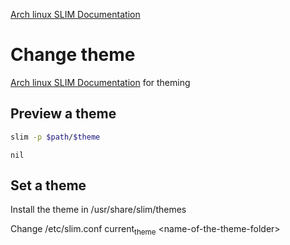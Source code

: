 

[[https://wiki.archlinux.org/index.php/SLiM][Arch linux SLIM Documentation]]

* Change theme

[[https://wiki.archlinux.org/index.php/SLiM#Theming][Arch linux SLIM Documentation]] for theming

** Preview a theme

#+name: preview
#+header: :var theme='debian-moreblue'
#+header: :var path='/usr/share/slim/themes'
#+BEGIN_SRC sh
slim -p $path/$theme
#+END_SRC

#+RESULTS: preview

#+CALL: preview(theme='arch-tetra')

#+RESULTS:
: nil


** Set a theme

Install the theme in /usr/share/slim/themes

Change /etc/slim.conf
current_theme <name-of-the-theme-folder>


